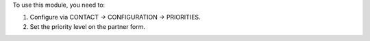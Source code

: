To use this module, you need to:

#. Configure via CONTACT -> CONFIGURATION -> PRIORITIES.
#. Set the priority level on the partner form.
